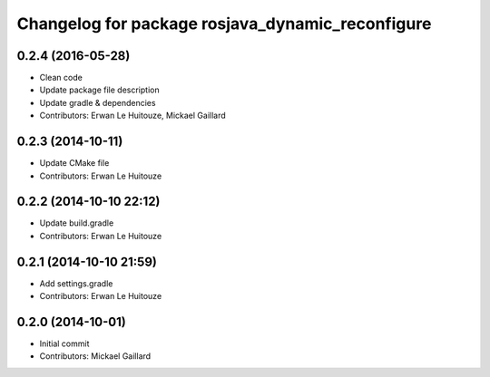 ^^^^^^^^^^^^^^^^^^^^^^^^^^^^^^^^^^^^^^^^^^^^^^^^^
Changelog for package rosjava_dynamic_reconfigure
^^^^^^^^^^^^^^^^^^^^^^^^^^^^^^^^^^^^^^^^^^^^^^^^^

0.2.4 (2016-05-28)
------------------
* Clean code
* Update package file description
* Update gradle & dependencies
* Contributors: Erwan Le Huitouze, Mickael Gaillard

0.2.3 (2014-10-11)
------------------
* Update CMake file
* Contributors: Erwan Le Huitouze

0.2.2 (2014-10-10 22:12)
------------------------
* Update build.gradle
* Contributors: Erwan Le Huitouze

0.2.1 (2014-10-10 21:59)
------------------------
* Add settings.gradle
* Contributors: Erwan Le Huitouze

0.2.0 (2014-10-01)
------------------
* Initial commit
* Contributors: Mickael Gaillard

